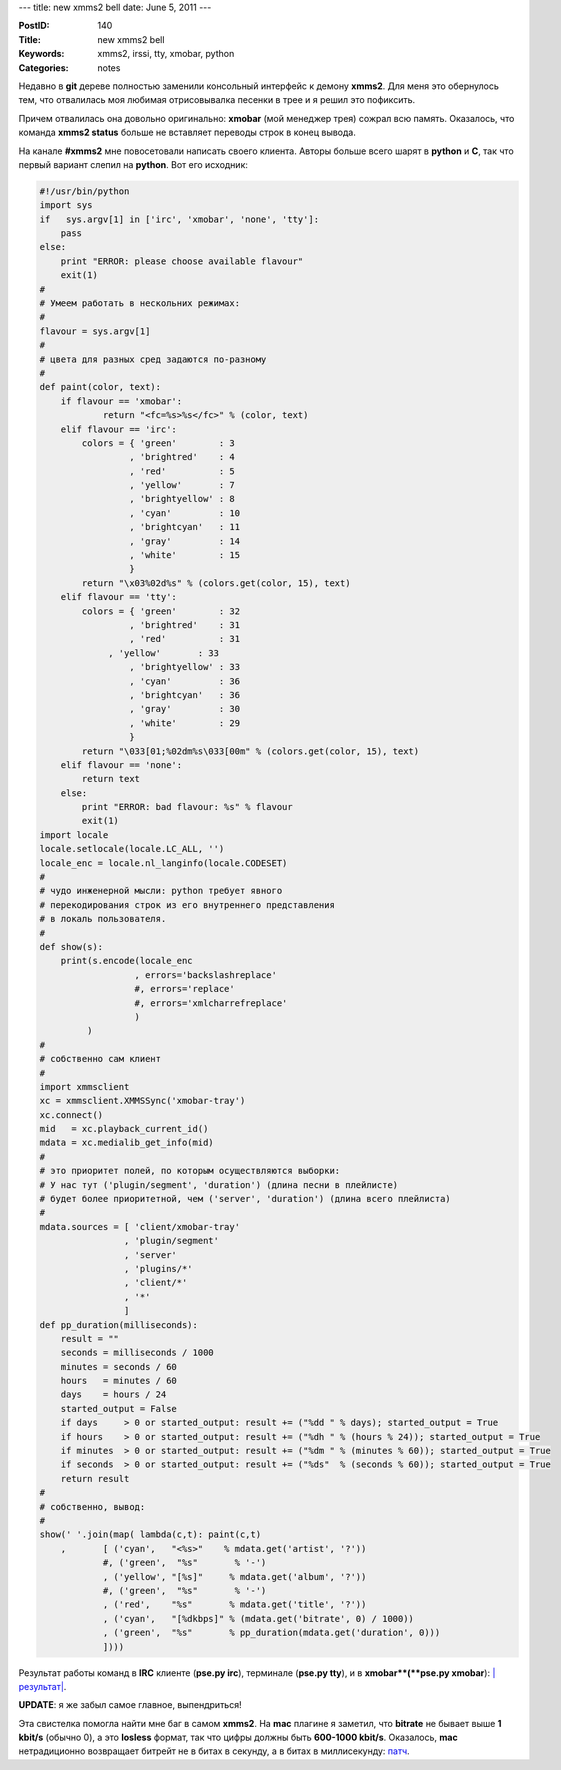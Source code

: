 ---
title: new xmms2 bell
date: June 5, 2011
---

:PostID: 140
:Title: new xmms2 bell
:Keywords: xmms2, irssi, tty, xmobar, python
:Categories: notes

Недавно в **git** дереве полностью заменили консольный интерфейс
к демону **xmms2**. Для меня это обернулось тем, что отвалилась
моя любимая отрисовывалка песенки в трее и я решил это пофиксить.

.. raw:: html

   <!--more-->

Причем отвалилась она довольно оригинально: **xmobar** (мой менеджер
трея) сожрал всю память. Оказалось, что команда **xmms2 status** больше
не вставляет переводы строк в конец вывода.

На канале **#xmms2** мне повосетовали написать своего клиента.
Авторы больше всего шарят в **python** и **C**, так что первый вариант
слепил на **python**. Вот его исходник:

.. code-block:: python

    #!/usr/bin/python
    import sys
    if   sys.argv[1] in ['irc', 'xmobar', 'none', 'tty']:
        pass
    else:
        print "ERROR: please choose available flavour"
        exit(1)
    #
    # Умеем работать в нескольних режимах:
    #
    flavour = sys.argv[1]
    #
    # цвета для разных сред задаются по-разному
    #
    def paint(color, text):
        if flavour == 'xmobar':
                return "<fc=%s>%s</fc>" % (color, text)
        elif flavour == 'irc':
            colors = { 'green'        : 3
                     , 'brightred'    : 4
                     , 'red'          : 5
                     , 'yellow'       : 7
                     , 'brightyellow' : 8
                     , 'cyan'         : 10
                     , 'brightcyan'   : 11
                     , 'gray'         : 14
                     , 'white'        : 15
                     }
            return "\x03%02d%s" % (colors.get(color, 15), text)
        elif flavour == 'tty':
            colors = { 'green'        : 32
                     , 'brightred'    : 31
                     , 'red'          : 31
                 , 'yellow'       : 33
                     , 'brightyellow' : 33
                     , 'cyan'         : 36
                     , 'brightcyan'   : 36
                     , 'gray'         : 30
                     , 'white'        : 29
                     }
            return "\033[01;%02dm%s\033[00m" % (colors.get(color, 15), text)
        elif flavour == 'none':
            return text
        else:
            print "ERROR: bad flavour: %s" % flavour
            exit(1)
    import locale
    locale.setlocale(locale.LC_ALL, '')
    locale_enc = locale.nl_langinfo(locale.CODESET)
    #
    # чудо инженерной мысли: python требует явного
    # перекодирования строк из его внутреннего представления
    # в локаль пользователя.
    #
    def show(s):
        print(s.encode(locale_enc
                      , errors='backslashreplace'
                      #, errors='replace'
                      #, errors='xmlcharrefreplace'
                      )
             )
    #
    # собственно сам клиент
    #
    import xmmsclient
    xc = xmmsclient.XMMSSync('xmobar-tray')
    xc.connect()
    mid   = xc.playback_current_id()
    mdata = xc.medialib_get_info(mid)
    #
    # это приоритет полей, по которым осуществляются выборки:
    # У нас тут ('plugin/segment', 'duration') (длина песни в плейлисте)
    # будет более приоритетной, чем ('server', 'duration') (длина всего плейлиста)
    #
    mdata.sources = [ 'client/xmobar-tray'
                    , 'plugin/segment'
                    , 'server'
                    , 'plugins/*'
                    , 'client/*'
                    , '*'
                    ]
    def pp_duration(milliseconds):
        result = ""
        seconds = milliseconds / 1000
        minutes = seconds / 60
        hours   = minutes / 60
        days    = hours / 24
        started_output = False
        if days     > 0 or started_output: result += ("%dd " % days); started_output = True
        if hours    > 0 or started_output: result += ("%dh " % (hours % 24)); started_output = True
        if minutes  > 0 or started_output: result += ("%dm " % (minutes % 60)); started_output = True
        if seconds  > 0 or started_output: result += ("%ds"  % (seconds % 60)); started_output = True
        return result
    #
    # собственно, вывод:
    #
    show(' '.join(map( lambda(c,t): paint(c,t)
        ,       [ ('cyan',   "<%s>"    % mdata.get('artist', '?'))
                #, ('green',  "%s"       % '-')
                , ('yellow', "[%s]"     % mdata.get('album', '?'))
                #, ('green',  "%s"       % '-')
                , ('red',    "%s"       % mdata.get('title', '?'))
                , ('cyan',   "[%dkbps]" % (mdata.get('bitrate', 0) / 1000))
                , ('green',  "%s"       % pp_duration(mdata.get('duration', 0)))
                ])))

Результат работы команд в **IRC** клиенте (**pse.py irc**), терминале (**pse.py tty**),
и в **xmobar**(**pse.py xmobar**): `|результат| <https://slyfox.ath.cx/i/2011-06-05-23-14-14.png>`_.

.. |результат| image:: http://slyfox.ath.cx:8081/i/2011-06-05-23-14-14.png

**UPDATE**: я же забыл самое главное, выпендриться!

Эта свистелка помогла найти мне баг в самом **xmms2**.
На **mac** плагине я заметил, что **bitrate** не бывает выше **1 kbit/s** (обычно 0), а это
**losless** формат, так что цифры должны быть **600-1000 kbit/s**.
Оказалось, **mac** нетрадиционно возвращает битрейт не в битах в секунду,
а в битах в миллисекунду: `патч <http://git.xmms.se/xmms2/xmms2-devel/commit/?id=64ca113be736cbda648c08e2a85805f8b5dbade5>`_.
